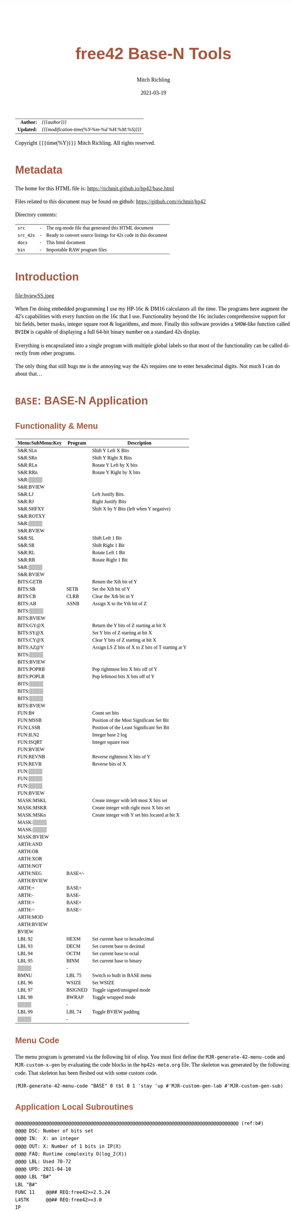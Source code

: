 # -*- Mode:Org; Coding:utf-8; fill-column:158 -*-
#+TITLE:       free42 Base-N Tools
#+AUTHOR:      Mitch Richling
#+EMAIL:       http://www.mitchr.me/
#+DATE:        2021-03-19
#+DESCRIPTION: Description of some free42/hp-42s/DM42 programs for base-n computations
#+LANGUAGE:    en
#+OPTIONS:     num:t toc:nil \n:nil @:t ::t |:t ^:nil -:t f:t *:t <:t skip:nil d:nil todo:t pri:nil H:5 p:t author:t html-scripts:nil
#+HTML_HEAD: <style>body { width: 95%; margin: 2% auto; font-size: 18px; line-height: 1.4em; font-family: Georgia, serif; color: black; background-color: white; }</style>
#+HTML_HEAD: <style>body { min-width: 500px; max-width: 1024px; }</style>
#+HTML_HEAD: <style>h1,h2,h3,h4,h5,h6 { color: #A5573E; line-height: 1em; font-family: Helvetica, sans-serif; }</style>
#+HTML_HEAD: <style>h1,h2,h3 { line-height: 1.4em; }</style>
#+HTML_HEAD: <style>h1.title { font-size: 3em; }</style>
#+HTML_HEAD: <style>h4,h5,h6 { font-size: 1em; }</style>
#+HTML_HEAD: <style>.org-src-container { border: 1px solid #ccc; box-shadow: 3px 3px 3px #eee; font-family: Lucida Console, monospace; font-size: 80%; margin: 0px; padding: 0px 0px; position: relative; }</style>
#+HTML_HEAD: <style>.org-src-container>pre { line-height: 1.2em; padding-top: 1.5em; margin: 0.5em; background-color: #404040; color: white; overflow: auto; }</style>
#+HTML_HEAD: <style>.org-src-container>pre:before { display: block; position: absolute; background-color: #b3b3b3; top: 0; right: 0; padding: 0 0.2em 0 0.4em; border-bottom-left-radius: 8px; border: 0; color: white; font-size: 100%; font-family: Helvetica, sans-serif;}</style>
#+HTML_HEAD: <style>pre.example { white-space: pre-wrap; white-space: -moz-pre-wrap; white-space: -o-pre-wrap; font-family: Lucida Console, monospace; font-size: 80%; background: #404040; color: white; display: block; padding: 0em; border: 2px solid black; }</style>
#+HTML_LINK_HOME: https://www.mitchr.me/
#+HTML_LINK_UP: https://richmit.github.io/hp42/
#+EXPORT_FILE_NAME: ../docs/base

#+ATTR_HTML: :border 2 solid #ccc :frame hsides :align center
|        <r> | <l>                                          |
|  *Author:* | /{{{author}}}/                               |
| *Updated:* | /{{{modification-time(%Y-%m-%d %H:%M:%S)}}}/ |
#+ATTR_HTML: :align center
Copyright {{{time(%Y)}}} Mitch Richling. All rights reserved.

#+TOC: headlines 5

#        #         #         #         #         #         #         #         #         #         #         #         #         #         #         #         #         #
#   00   #    10   #    20   #    30   #    40   #    50   #    60   #    70   #    80   #    90   #   100   #   110   #   120   #   130   #   140   #   150   #   160   #
# 234567890123456789012345678901234567890123456789012345678901234567890123456789012345678901234567890123456789012345678901234567890123456789012345678901234567890123456789
#        #         #         #         #         #         #         #         #         #         #         #         #         #         #         #         #         #
#        #         #         #         #         #         #         #         #         #         #         #         #         #         #         #         #         #

* Metadata

The home for this HTML file is: https://richmit.github.io/hp42/base.html

Files related to this document may be found on github: https://github.com/richmit/hp42

Directory contents:
#+ATTR_HTML: :border 0 :frame none :rules none :align center
   | =src=     | - | The org-mode file that generated this HTML document            |
   | =src_42s= | - | Ready to convert source listings for 42s code in this document |
   | =docs=    | - | This html document                                             |
   | =bin=     | - | Importable RAW program files                                   |

* Introduction
:PROPERTIES:
:CUSTOM_ID: introduction
:END:

#+ATTR_HTML: :align center
file:bviewSS.jpeg

When I'm doing embedded programming I use my HP-16c & DM16 calculators all the time.  The programs here augment the 42's capabilities with every function on
the 16c that I use.  Functionality beyond the 16c includes comprehensive support for bit fields, better masks, integer square root & logarithms, and more.
Finally this software provides a =SHOW=-like function called =BVIEW= is capable of displaying a full 64-bit binary number on a standard 42s display.

Everything is encapsulated into a single program with multiple global labels so that most of the functionality can be called directly from other programs.

The only thing that still bugs me is the annoying way the 42s requires one to enter hexadecimal digits.  Not much I can do about that...

* =BASE=: BASE-N Application
** Functionality & Menu
:PROPERTIES:
:CUSTOM_ID: menu
:END:

#+ATTR_HTML: :align center
#+NAME: basem
| Menu:SubMenu:Key | Program | Description                                        |
|------------------+---------+----------------------------------------------------|
| S&R:SLn          |         | Shift Y Left X Bits                                |
| S&R:SRn          |         | Shift Y Right X Bits                               |
| S&R:RLn          |         | Rotate Y Left by X bits                            |
| S&R:RRn          |         | Rotate Y Right by X bits                           |
| S&R:▒▒▒▒         |         |                                                    |
| S&R:BVIEW        |         |                                                    |
|------------------+---------+----------------------------------------------------|
| S&R:LJ           |         | Left Justify Bits.                                 |
| S&R:RJ           |         | Right Justify Bits                                 |
| S&R:SHFXY        |         | Shift X by Y Bits (left when Y negative)           |
| S&R:ROTXY        |         |                                                    |
| S&R:▒▒▒▒         |         |                                                    |
| S&R:BVIEW        |         |                                                    |
|------------------+---------+----------------------------------------------------|
| S&R:SL           |         | Shift Left 1 Bit                                   |
| S&R:SR           |         | Shift Right 1 Bit                                  |
| S&R:RL           |         | Rotate Left 1 Bit                                  |
| S&R:RR           |         | Rotate Right 1 Bit                                 |
| S&R:▒▒▒▒         |         |                                                    |
| S&R:BVIEW        |         |                                                    |
|------------------+---------+----------------------------------------------------|
| BITS:GETB        |         | Return the Xth bit of Y                            |
| BITS:SB          | SETB    | Set the Xth bit of Y                               |
| BITS:CB          | CLRB    | Clear the Xth bit in Y                             |
| BITS:AB          | ASNB    | Assign X to the Yth bit of Z                       |
| BITS:▒▒▒▒        |         |                                                    |
| BITS:BVIEW       |         |                                                    |
|------------------+---------+----------------------------------------------------|
| BITS:GY@X        |         | Return the Y bits of Z starting at bit X           |
| BITS:SY@X        |         | Set Y bits of Z starting at bit X                  |
| BITS:CY@X        |         | Clear Y bits of Z starting at bit X                |
| BITS:AZ@Y        |         | Assign LS Z bits of X to Z bits of T starting at Y |
| BITS:▒▒▒▒        |         |                                                    |
| BITS:BVIEW       |         |                                                    |
|------------------+---------+----------------------------------------------------|
| BITS:POPRB       |         | Pop rightmost bits X bits off of Y                 |
| BITS:POPLB       |         | Pop leftmost bits X bits off of Y                  |
| BITS:▒▒▒▒        |         |                                                    |
| BITS:▒▒▒▒        |         |                                                    |
| BITS:▒▒▒▒        |         |                                                    |
| BITS:BVIEW       |         |                                                    |
|------------------+---------+----------------------------------------------------|
| FUN:B#           |         | Count set bits                                     |
| FUN:MSSB         |         | Position of the Most Significant Set Bit           |
| FUN:LSSB         |         | Position of the Least Significant Set Bit          |
| FUN:ILN2         |         | Integer base 2 log                                 |
| FUN:ISQRT        |         | Integer square root                                |
| FUN:BVIEW        |         |                                                    |
|------------------+---------+----------------------------------------------------|
| FUN:REVNB        |         | Reverse rightmost X bits of Y                      |
| FUN:REVB         |         | Reverse bits of X                                  |
| FUN:▒▒▒▒         |         |                                                    |
| FUN:▒▒▒▒         |         |                                                    |
| FUN:▒▒▒▒         |         |                                                    |
| FUN:BVIEW        |         |                                                    |
|------------------+---------+----------------------------------------------------|
| MASK:MSKL        |         | Create integer with left most X bits set           |
| MASK:MSKR        |         | Create integer with right most X bits set          |
| MASK:MSKn        |         | Create integer with Y set bits located at bit X    |
| MASK:▒▒▒▒        |         |                                                    |
| MASK:▒▒▒▒        |         |                                                    |
| MASK:BVIEW       |         |                                                    |
|------------------+---------+----------------------------------------------------|
| ARTH:AND         |         |                                                    |
| ARTH:OR          |         |                                                    |
| ARTH:XOR         |         |                                                    |
| ARTH:NOT         |         |                                                    |
| ARTH:NEG         | BASE+/- |                                                    |
| ARTH:BVIEW       |         |                                                    |
|------------------+---------+----------------------------------------------------|
| ARTH:+           | BASE+   |                                                    |
| ARTH:-           | BASE-   |                                                    |
| ARTH:×           | BASE×   |                                                    |
| ARTH:÷           | BASE÷   |                                                    |
| ARTH:MOD         |         |                                                    |
| ARTH:BVIEW       |         |                                                    |
|------------------+---------+----------------------------------------------------|
| BVIEW            |         |                                                    |
|------------------+---------+----------------------------------------------------|
| LBL 92           | HEXM    | Set current base to hexadecimal                    |
| LBL 93           | DECM    | Set current base to decimal                        |
| LBL 94           | OCTM    | Set current base to octal                          |
| LBL 95           | BINM    | Set current base to binary                         |
| ▒▒▒▒             | -       |                                                    |
| BMNU             | LBL 75  | Switch to built in BASE menu                       |
|------------------+---------+----------------------------------------------------|
| LBL 96           | WSIZE   | Set WSIZE                                          |
| LBL 97           | BSIGNED | Toggle signed/unsigned mode                        |
| LBL 98           | BWRAP   | Toggle wrapped mode                                |
| ▒▒▒▒             | -       |                                                    |
| LBL 99           | LBL 74  | Toggle BVIEW padding                               |
| ▒▒▒▒             | -       |                                                    |

** Menu Code

The menu program is generated via the following bit of elisp.  You must first define the =MJR-generate-42-menu-code= and =MJR-custom-x-gen= by evaluating the code blocks in the =hp42s-meta.org= file.
The skeleton was generated by the following code.  That skeleton has been fleshed out with some custom code.

#+BEGIN_SRC elisp :var tbl=basem :colnames y :results output verbatum :wrap "src hp42s :tangle ../src_42s/base/base.hp42s"
(MJR-generate-42-menu-code "BASE" 0 tbl 0 1 'stay 'up #'MJR-custom-gen-lab #'MJR-custom-gen-sub)
#+END_SRC

#+RESULTS:
#+begin_src hp42s :tangle ../src_42s/base/base.hp42s
@@@@@@@@@@@@@@@@@@@@@@@@@@@@@@@@@@@@@@@@@@@@@@@@@@@@@@@@@@@@@@@@@@@@@@@@@@@@@@@@ (ref:BASE)
@@@@ DSC: Auto-generated menu program
LBL "BASE"
LBL 01            @@@@ Page 1 of menu BASE
CLMENU
"S&R"
KEY 1 GTO 04
"BITS"
KEY 2 GTO 05
"FUN"
KEY 3 GTO 06
"MASK"
KEY 4 GTO 07
"ARTH"
KEY 5 GTO 08
"BVIEW"
KEY 6 XEQ "BVIEW"
KEY 7 GTO 03
KEY 8 GTO 02
KEY 9 GTO 00
MENU
STOP
GTO 01
LBL 02            @@@@ Page 2 of menu BASE
CLMENU
XEQ 92
KEY 1 XEQ 09
XEQ 93
KEY 2 XEQ 10
XEQ 94
KEY 3 XEQ 11
XEQ 95
KEY 4 XEQ 12
"BMNU"
KEY 6 XEQ 75
KEY 7 GTO 01
KEY 8 GTO 03
KEY 9 GTO 00
MENU
STOP
GTO 02
LBL 03            @@@@ Page 3 of menu BASE
CLMENU
XEQ 96
KEY 1 XEQ 13
XEQ 97
KEY 2 XEQ 14
XEQ 98
KEY 3 XEQ 15
XEQ 99
KEY 5 XEQ 74
KEY 7 GTO 02
KEY 8 GTO 01
KEY 9 GTO 00
MENU
STOP
GTO 03
LBL 04            @@@@ Page 1 of menu S&R
CLMENU
"SLn"
KEY 1 XEQ "SLn"
"SRn"
KEY 2 XEQ "SRn"
"RLn"
KEY 3 XEQ "RLn"
"RRn"
KEY 4 XEQ "RRn"
"BVIEW"
KEY 6 XEQ "BVIEW"
KEY 7 GTO 17
KEY 8 GTO 16
KEY 9 GTO 01
MENU
STOP
GTO 04
LBL 16            @@@@ Page 2 of menu S&R
CLMENU
"LJ"
KEY 1 XEQ "LJ"
"RJ"
KEY 2 XEQ "RJ"
"SHFXY"
KEY 3 XEQ "SHFXY"
"ROTXY"
KEY 4 XEQ 18
"BVIEW"
KEY 6 XEQ "BVIEW"
KEY 7 GTO 04
KEY 8 GTO 17
KEY 9 GTO 01
MENU
STOP
GTO 16
LBL 17            @@@@ Page 3 of menu S&R
CLMENU
"SL"
KEY 1 XEQ "SL"
"SR"
KEY 2 XEQ "SR"
"RL"
KEY 3 XEQ "RL"
"RR"
KEY 4 XEQ "RR"
"BVIEW"
KEY 6 XEQ "BVIEW"
KEY 7 GTO 16
KEY 8 GTO 04
KEY 9 GTO 01
MENU
STOP
GTO 17
LBL 05            @@@@ Page 1 of menu BITS
CLMENU
"GETB"
KEY 1 XEQ "GETB"
"SB"
KEY 2 XEQ "SETB"
"CB"
KEY 3 XEQ "CLRB"
"AB"
KEY 4 XEQ "ASNB"
"BVIEW"
KEY 6 XEQ "BVIEW"
KEY 7 GTO 20
KEY 8 GTO 19
KEY 9 GTO 01
MENU
STOP
GTO 05
LBL 19            @@@@ Page 2 of menu BITS
CLMENU
"GY@X"
KEY 1 XEQ "GY@X"
"SY@X"
KEY 2 XEQ "SY@X"
"CY@X"
KEY 3 XEQ "CY@X"
"AZ@Y"
KEY 4 XEQ "AZ@Y"
"BVIEW"
KEY 6 XEQ "BVIEW"
KEY 7 GTO 05
KEY 8 GTO 20
KEY 9 GTO 01
MENU
STOP
GTO 19
LBL 20            @@@@ Page 3 of menu BITS
CLMENU
"POPRB"
KEY 1 XEQ "POPRB"
"POPLB"
KEY 2 XEQ "POPLB"
"BVIEW"
KEY 6 XEQ "BVIEW"
KEY 7 GTO 19
KEY 8 GTO 05
KEY 9 GTO 01
MENU
STOP
GTO 20
LBL 06            @@@@ Page 1 of menu FUN
CLMENU
"B#"
KEY 1 XEQ "B#"
"MSSB"
KEY 2 XEQ "MSSB"
"LSSB"
KEY 3 XEQ "LSSB"
"ILN2"
KEY 4 XEQ "ILN2"
"ISQRT"
KEY 5 XEQ "ISQRT"
"BVIEW"
KEY 6 XEQ "BVIEW"
KEY 7 GTO 21
KEY 8 GTO 21
KEY 9 GTO 01
MENU
STOP
GTO 06
LBL 21            @@@@ Page 2 of menu FUN
CLMENU
"REVNB"
KEY 1 XEQ "REVNB"
"REVB"
KEY 2 XEQ "REVB"
"BVIEW"
KEY 6 XEQ "BVIEW"
KEY 7 GTO 06
KEY 8 GTO 06
KEY 9 GTO 01
MENU
STOP
GTO 21
LBL 07            @@@@ Page 1 of menu MASK
CLMENU
"MSKL"
KEY 1 XEQ "MSKL"
"MSKR"
KEY 2 XEQ "MSKR"
"MSKn"
KEY 3 XEQ "MSKn"
"BVIEW"
KEY 6 XEQ "BVIEW"
KEY 9 GTO 01
MENU
STOP
GTO 07
LBL 08            @@@@ Page 1 of menu ARTH
CLMENU
"AND"
KEY 1 XEQ 23
"OR"
KEY 2 XEQ 24
"XOR"
KEY 3 XEQ 25
"NOT"
KEY 4 XEQ 26
"NEG"
KEY 5 XEQ 27
"BVIEW"
KEY 6 XEQ "BVIEW"
KEY 7 GTO 22
KEY 8 GTO 22
KEY 9 GTO 01
MENU
STOP
GTO 08
LBL 22            @@@@ Page 2 of menu ARTH
CLMENU
"+"
KEY 1 XEQ 28
"-"
KEY 2 XEQ 29
"×"
KEY 3 XEQ 30
"÷"
KEY 4 XEQ 31
"MOD"
KEY 5 XEQ 32
"BVIEW"
KEY 6 XEQ "BVIEW"
KEY 7 GTO 08
KEY 8 GTO 08
KEY 9 GTO 01
MENU
STOP
GTO 22
LBL 00 @@@@ Application Exit
EXITALL
RTN
LBL 09    @@@@ Action for menu key LBL 92
HEXM
RTN
LBL 10    @@@@ Action for menu key LBL 93
DECM
RTN
LBL 11    @@@@ Action for menu key LBL 94
OCTM
RTN
LBL 12    @@@@ Action for menu key LBL 95
BINM
RTN
LBL 13    @@@@ Action for menu key LBL 96
WSIZE
RTN
LBL 14    @@@@ Action for menu key LBL 97
BSIGNED
RTN
LBL 15    @@@@ Action for menu key LBL 98
BWRAP
RTN
LBL 18    @@@@ Action for menu key ROTXY
ROTXY
RTN
LBL 23    @@@@ Action for menu key AND
AND
RTN
LBL 24    @@@@ Action for menu key OR
OR
RTN
LBL 25    @@@@ Action for menu key XOR
XOR
RTN
LBL 26    @@@@ Action for menu key NOT
NOT
RTN
LBL 27    @@@@ Action for menu key NEG
BASE+/-
RTN
LBL 28    @@@@ Action for menu key +
BASE+
RTN
LBL 29    @@@@ Action for menu key -
BASE-
RTN
LBL 30    @@@@ Action for menu key ×
BASE×
RTN
LBL 31    @@@@ Action for menu key ÷
BASE÷
RTN
LBL 32    @@@@ Action for menu key MOD
MOD
RTN
@@@@ Free labels start at: 33
#+end_src

** Application Local Subroutines

#+BEGIN_SRC hp42s :tangle ../src_42s/base/base.hp42s
@@@@@@@@@@@@@@@@@@@@@@@@@@@@@@@@@@@@@@@@@@@@@@@@@@@@@@@@@@@@@@@@@@@@@@@@@@@@@@@@ (ref:b#)
@@@@ DSC: Number of bits set
@@@@ IN:  X: an integer
@@@@ OUT: X: Number of 1 bits in IP(X)
@@@@ FAQ: Runtime complexity O(log_2(X))
@@@@ LBL: Used 70-72
@@@@ UPD: 2021-04-10
@@@@ LBL "B#"
LBL "B#"
FUNC 11    @@## REQ:free42>=2.5.24
L4STK      @@## REQ:free42>=3.0
IP
0
X<>Y       @@@@ NUM CNT
1
NOT
X<>Y       @@@@ NUM MASK CNT
LBL 70
RCL ST Y   @@@@ MASK NUM MASK CNT
X<>Y       @@@@ NUM MASK MASK CNT
AND        @@@@ NUM_N MASK CNT
LASTX      @@@@ NUM NUM_N MASK CNT
X=Y?
GTO 71
@@@@ Current bit was set: increment counter
R↓         @@@@ NUM_N MASK CNT
1 
STO+ ST T  @@@@ 1 NUM_N MASK CNT
LBL 71
@@@@ Current bit was clear
R↓         @@@@ NUM_N MASK CNT
X=0?
GTO 72  
@@@@ Still have bits to check
X<>Y       @@@@ MASK NUM_N CNT
-1
ROTXY
X<>Y       @@@@ NUM_N MASK CNT
GTO 70
LBL 72
@@@@ No bits left to check
R↓         @@@@ MASK CNT
R↓         @@@@ CNT
RTN

@@@@@@@@@@@@@@@@@@@@@@@@@@@@@@@@@@@@@@@@@@@@@@@@@@@@@@@@@@@@@@@@@@@@@@@@@@@@@@@@ (ref:MSKn)
@@@@ DSC: Create integer with Y set bits located at bit X
@@@@ IN:  Y: An integer
@@@@ IN:  X: An integer (LSB=0)
@@@@ OUT: X: Integer with IP(X) least significant bits set
@@@@ FAQ: Returns int with all 0 bits when X<=0
@@@@ FAQ: Returns int with all 1 bits when X>=WSIZE?
@@@@ UPD: 2021-03-20
LBL "MSKn"
FUNC 21                        @@## REQ:free42>=2.5.24
L4STK                          @@## REQ:free42>=3.0
X<>Y
XEQ "MSKR"
X<>Y
XEQ "SLn"
RTN

@@@@@@@@@@@@@@@@@@@@@@@@@@@@@@@@@@@@@@@@@@@@@@@@@@@@@@@@@@@@@@@@@@@@@@@@@@@@@@@@ (ref:MSKL)
@@@@ DSC: Create integer with left most X bits set
@@@@ IN:  X: An integer
@@@@ OUT: X: Integer with IP(X) most significant bits set
@@@@ FAQ: Returns int with all 0 bits when X<=0
@@@@ FAQ: Returns int with all 1 bits when X>=WSIZE?
@@@@ UPD: 2021-03-20
LBL "MSKL"
FUNC 11                        @@## REQ:free42>=2.5.24
L4STK                          @@## REQ:free42>=3.0
XEQ "MSKR"
XEQ "LJ"
R↓
RTN

@@@@@@@@@@@@@@@@@@@@@@@@@@@@@@@@@@@@@@@@@@@@@@@@@@@@@@@@@@@@@@@@@@@@@@@@@@@@@@@@ (ref:MSKR)
@@@@ DSC: Create integer with right most X bits set
@@@@ IN:  X: An integer
@@@@ OUT: X: Integer with IP(X) least significant bits set
@@@@ FAQ: Returns int with all 0 bits when X<=0
@@@@ FAQ: Returns int with all 1 bits when X>=WSIZE?
@@@@ UPD: 2021-03-20
LBL "MSKR"
FUNC 11                        @@## REQ:free42>=2.5.24
L4STK                          @@## REQ:free42>=3.0
IP
@@@@ All zeros case?
0
0≥? ST Y           @@## REQ:free42>=3.0.3 
XEQ 44 @@@ 0≥Y?    @@## REQ:free42<3.0.3   @@## TODO: Delete when DM42 >= free42 3.0.3
RTN
R↓
0
NOT
@@@@ All ones case?
XEQ 67 @@@@ Y≥WSIZE?
RTN
R↓
@@@@ Some ones case
2
X<>Y
Y↑X
1
-
RTN

@@@@@@@@@@@@@@@@@@@@@@@@@@@@@@@@@@@@@@@@@@@@@@@@@@@@@@@@@@@@@@@@@@@@@@@@@@@@@@@@ (ref:SETB)
@@@@ DSC: Set the Xth bit of Y
@@@@ IN:  Y: An integer
@@@@      X: An integer (0=LSB)
@@@@ OUT: X: Integer with IP(X)th bit of Y set
@@@@ FAQ: Y is returned unchanged  when X is out of range
@@@@ BUG: When X out of range, the type Y is not error checked
@@@@ UPD: 2021-03-20
LBL "SETB"
FUNC 21                       @@## REQ:free42>=2.5.24
L4STK                         @@## REQ:free42>=3.0
IP
X<>Y
@@@@ Do nothing if X was negative
0>? ST Y           @@## REQ:free42>=3.0.3 
XEQ 43 @@@ 0>Y?    @@## REQ:free42<3.0.3   @@## TODO: Delete when DM42 >= free42 3.0.3
RTN
@@@@ Do nothing if X was >= WSIZE
XEQ 67 @@@@ Y≥WSIZE?
RTN
@@@@ X must have been >= 0 & < WSIZE
X<>Y
1
X<>Y
+/-
ROTXY
OR
RTN

@@@@@@@@@@@@@@@@@@@@@@@@@@@@@@@@@@@@@@@@@@@@@@@@@@@@@@@@@@@@@@@@@@@@@@@@@@@@@@@@ (ref:CLRB)
@@@@ DSC: Clear the Xth bit in Y
@@@@ IN:  Y: An integer
@@@@      X: An integer (0=LSB)
@@@@ OUT: X: Integer with IP(X)th bit of Y set
@@@@ FAQ: Y is returned unchanged  when X is out of range
@@@@ BUG: When X out of range, the type Y is not error checked
@@@@ UPD: 2021-03-20
LBL "CLRB"
FUNC 21                       @@## REQ:free42>=2.5.24
L4STK                         @@## REQ:free42>=3.0
IP
X<>Y
IP
@@@@ Do nothing if X was negative
0>? ST Y           @@## REQ:free42>=3.0.3 
XEQ 43 @@@ 0>Y?    @@## REQ:free42<3.0.3   @@## TODO: Delete when DM42 >= free42 3.0.3
RTN
@@@@ Do nothing if X was >= WSIZE
XEQ 67 @@@@ Y≥WSIZE?
RTN
@@@@ X must have been >= 0 & < WSIZE
X<>Y
1
X<>Y
+/-
ROTXY
NOT
AND
RTN

@@@@@@@@@@@@@@@@@@@@@@@@@@@@@@@@@@@@@@@@@@@@@@@@@@@@@@@@@@@@@@@@@@@@@@@@@@@@@@@@ (ref:GETB)
@@@@ DSC: Return the Xth bit of Y
@@@@ IN:  Y: An integer
@@@@      X: An integer (0=LSB)
@@@@ OUT: The IP(X)th bit of Y
@@@@ FAQ: Returns 0 when X is out of range
@@@@ BUG: When X out of range, type Y is not error checked
@@@@ LBL: Used 69
@@@@ UPD: 2021-03-20
LBL "GETB"
FUNC 21                       @@## REQ:free42>=2.5.24
L4STK                         @@## REQ:free42>=3.0
0
@@@@ Return 0 if X was negative
0>? ST Y           @@## REQ:free42>=3.0.3 
XEQ 43 @@@ 0>Y?    @@## REQ:free42<3.0.3   @@## TODO: Delete when DM42 >= free42 3.0.3
RTN
@@@@ Return 0  if X was >= WSIZE
XEQ 67 @@@@ Y≥WSIZE?
RTN
@@@@ X must have been >= 0 & < WSIZE
R↓
BIT?
GTO 69
0
RTN
LBL 69
1
RTN

@@@@@@@@@@@@@@@@@@@@@@@@@@@@@@@@@@@@@@@@@@@@@@@@@@@@@@@@@@@@@@@@@@@@@@@@@@@@@@@@ (ref:ASNB)
@@@@ DSC: Set the Yth bit of Z to X
@@@@ IN:  Z: An integer
@@@@ IN:  Y: An integer (0=LSB)
@@@@      X: An integer
@@@@ OUT: Set the IP(Y)th bit of IP(Z) to IP(X)
@@@@ UPD: 2021-03-20
LBL "ASNB"
FUNC 31                       @@## REQ:free42>=2.5.24
L4STK                         @@## REQ:free42>=3.0
X=0?
GTO 54
R↓
XEQ "SETB"
RTN
LBL 54
R↓
XEQ "CLRB"
RTN

@@@@@@@@@@@@@@@@@@@@@@@@@@@@@@@@@@@@@@@@@@@@@@@@@@@@@@@@@@@@@@@@@@@@@@@@@@@@@@@@ (ref:GYaX)
@@@@ DSC: Return the Y bits of Z starting at bit X
@@@@ EX:  Z: 111000 Y: 3 X: 2 -> X: 110
@@@@ IN:  Z: An integer
@@@@      Y: An integer
@@@@      X: An integer (0=LSB)
@@@@ OUT: IP(Y) bits of IP(Z) starting at bit IP(X)
@@@@ UPD: 2021-04-21
LBL "GY@X"
FUNC 31                       @@## REQ:free42>=2.5.24
L4STK                         @@## REQ:free42>=3.0
RCL ST Z   @@@@ Z     X     Y     Z
X<>Y       @@@@ X     Z     Y     Z
XEQ "SRn"  @@@@ SHF_Z Y     Z     Z
X<>Y       @@@@ Y     SHF_Z Z     Z
XEQ "MSKR" @@@@ MASK  SHF_Z Z     Z
AND        @@@@ BITS  Z     Z     Z
RTN

@@@@@@@@@@@@@@@@@@@@@@@@@@@@@@@@@@@@@@@@@@@@@@@@@@@@@@@@@@@@@@@@@@@@@@@@@@@@@@@@ (ref:CYaX)
@@@@ DSC: Clear Y bits of Z starting at bit X
@@@@ EX:  Z: 111000 Y: 3 X: 2 -> X: 100000
@@@@ IN:  Z: An integer
@@@@      Y: An integer
@@@@      X: An integer (0=LSB)
@@@@ OUT: IP(Z) with IP(Y) bits starting at bit IP(X) cleared
@@@@ UPD: 2021-04-21
LBL "CY@X"
FUNC 31                       @@## REQ:free42>=2.5.24
L4STK                         @@## REQ:free42>=3.0
XEQ "MSKn"
NOT
AND
RTN

@@@@@@@@@@@@@@@@@@@@@@@@@@@@@@@@@@@@@@@@@@@@@@@@@@@@@@@@@@@@@@@@@@@@@@@@@@@@@@@@ (ref:SYaX)
@@@@ DSC: Set Y bits of Z starting at bit X
@@@@ EX:  Z: 111000 Y: 3 X: 2 -> X: 111100
@@@@ IN:  Z: An integer
@@@@      Y: An integer
@@@@      X: An integer (0=LSB)
@@@@ OUT: IP(Z) with IP(Y) bits starting at bit IP(X) set
@@@@ UPD: 2021-04-21
LBL "SY@X"
FUNC 31                       @@## REQ:free42>=2.5.24
L4STK                         @@## REQ:free42>=3.0
XEQ "MSKn"
OR
RTN

@@@@@@@@@@@@@@@@@@@@@@@@@@@@@@@@@@@@@@@@@@@@@@@@@@@@@@@@@@@@@@@@@@@@@@@@@@@@@@@@ (ref:AZaY)
@@@@ DSC: Place Z bits of X into T starting at bit Y
@@@@ EX:  T: 111000 Z: 3 Y: 2 X: 011 -> X: 101100
@@@@ IN:  T: An integer
@@@@ IN:  Z: An integer
@@@@      Y: An integer
@@@@      X: An integer (0=LSB)
@@@@ OUT: IP(Z) bits of IP(T) are set to IP(Z) bits of IP(X) starting at IP(Y)
@@@@ UPD: 2021-04-21
LBL "AZ@Y"
FUNC 41                       @@## REQ:free42>=2.5.24
L4STK                         @@## REQ:free42>=3.0
LSTO "_X"
R↓              @@@@  Y Z T T
LSTO "_Y"
R↓              @@@@  Z T T T
LSTO "_Z"     @@@@  Z T T T
RCL "_Y"      @@@@  Y Z T T
XEQ "MSKn"
NOT
AND             @@@@ TM T T T
RCL "_X"
RCL "_Z"
XEQ "MSKR"
AND
RCL "_Y"
XEQ "SLn" 
OR              @@@@
RTN

@@@@@@@@@@@@@@@@@@@@@@@@@@@@@@@@@@@@@@@@@@@@@@@@@@@@@@@@@@@@@@@@@@@@@@@@@@@@@@@@ (ref:SL)
@@@@ DSC: Shift Left 1 Bit
@@@@ IN:  X: An integer
@@@@ OUT: X: Integer shifted left 1 bit
@@@@ UPD: 2021-03-20
LBL "SL"
FUNC 11                       @@## REQ:free42>=2.5.24
L4STK                         @@## REQ:free42>=3.0
-1
ROTXY
1 
NOT
AND
RTN

@@@@@@@@@@@@@@@@@@@@@@@@@@@@@@@@@@@@@@@@@@@@@@@@@@@@@@@@@@@@@@@@@@@@@@@@@@@@@@@@ (ref:SR)
@@@@ DSC: Shift Right 1 Bit
@@@@ IN:  X: An integer
@@@@ OUT: X: Integer shifted right 1 bit
@@@@ UPD: 2021-03-20
LBL "SR"
FUNC 11                       @@## REQ:free42>=2.5.24
L4STK                         @@## REQ:free42>=3.0
1
NOT
AND
1
ROTXY
RTN

@@@@@@@@@@@@@@@@@@@@@@@@@@@@@@@@@@@@@@@@@@@@@@@@@@@@@@@@@@@@@@@@@@@@@@@@@@@@@@@@ (ref:RL)
@@@@ DSC: Rotate Left 1 Bit
@@@@ IN:  X: An integer
@@@@ OUT: X: Integer rotated left 1 bit
LBL "RL"
FUNC 11                       @@## REQ:free42>=2.5.24
L4STK                         @@## REQ:free42>=3.0
-1
ROTXY
RTN

@@@@@@@@@@@@@@@@@@@@@@@@@@@@@@@@@@@@@@@@@@@@@@@@@@@@@@@@@@@@@@@@@@@@@@@@@@@@@@@@ (ref:RR)
@@@@ DSC: Rotate Right 1 Bit
@@@@ IN:  X: An integer
@@@@ OUT: X: Integer rotated right 1 bit
LBL "RR"
FUNC 11                       @@## REQ:free42>=2.5.24
L4STK                         @@## REQ:free42>=3.0
1
ROTXY
RTN

@@@@@@@@@@@@@@@@@@@@@@@@@@@@@@@@@@@@@@@@@@@@@@@@@@@@@@@@@@@@@@@@@@@@@@@@@@@@@@@@ (ref:SLn)
@@@@ DSC: Shift Y Left X Bits
@@@@ IN:  Y: An integer
@@@@ IN:  X: An integer
@@@@ OUT: X: IP(Y) shifted left IP(Y) bit(s)
@@@@ FAQ: IP(Y) is returned unchanged when IP(X) is zero or negative
@@@@ FAQ: 0 is returned when IP(X)>=WSIZE
@@@@ UPD: 2021-03-20
LBL "SLn"
FUNC 21                       @@## REQ:free42>=2.5.24
L4STK                         @@## REQ:free42>=3.0
IP
X<>Y
IP
@@@@ Return Y if X was negative
0≥? ST Y           @@## REQ:free42>=3.0.3 
XEQ 44 @@@ 0≥Y?    @@## REQ:free42<3.0.3   @@## TODO: Delete when DM42 >= free42 3.0.3
RTN
X<>Y
0
@@@@ Return 0 if X was >= WSIZE
XEQ 67 @@@@ Y≥WSIZE?
RTN
@@@@ X must have been > 0 & < WSIZE
R↓
X<>Y
RCL ST Y  
@@@@ Rotate left X bits
+/-
ROTXY
@@@@ Zap the right most X bits
2
RCL ST Z
Y↑X
1
-
NOT
AND
RTN

@@@@@@@@@@@@@@@@@@@@@@@@@@@@@@@@@@@@@@@@@@@@@@@@@@@@@@@@@@@@@@@@@@@@@@@@@@@@@@@@ (ref:SRn)
@@@@ DSC: Shift Y Right X Bits
@@@@ IN:  Y: An integer
@@@@ IN:  X: An integer
@@@@ OUT: X: IP(Y) shifted right IP(X) bit(s)
@@@@ FAQ: IP(Y) is returned unchanged when IP(X) is zero or negative
@@@@ FAQ: 0 is returned when IP(X)>=WSIZE
@@@@ UPD: 2021-03-20
LBL "SRn"
FUNC 21                       @@## REQ:free42>=2.5.24
L4STK                         @@## REQ:free42>=3.0
IP
X<>Y
IP
@@@@ Return Y if X was negative
0≥? ST Y           @@## REQ:free42>=3.0.3 
XEQ 44 @@@ 0≥Y?    @@## REQ:free42<3.0.3   @@## TODO: Delete when DM42 >= free42 3.0.3
RTN
X<>Y
0
@@@@ Return 0 if X was >= WSIZE
XEQ 67 @@@@ Y≥WSIZE?
RTN
@@@@ X must have been > 0 & < WSIZE
R↓
@@@@ Zap the right most X bits
X<>Y
RCL ST Y
2
X<>Y
Y↑X
1
-
NOT
AND
@@@@ Rotate right X bits
X<>Y
ROTXY
RTN

@@@@@@@@@@@@@@@@@@@@@@@@@@@@@@@@@@@@@@@@@@@@@@@@@@@@@@@@@@@@@@@@@@@@@@@@@@@@@@@@ (ref:RLn)
@@@@ DSC: Rotate Y Left by X bits
@@@@ IN:  Y: An integer
@@@@ IN:  X: An integer
@@@@ OUT: X: X rotated left IP(Y) bit(s)
@@@@ FAQ: Y is returned unchanged when X is zero or negative
@@@@ UPD: 2021-03-20
LBL "RLn"
FUNC 21                       @@## REQ:free42>=2.5.24
L4STK                         @@## REQ:free42>=3.0
IP
X<>Y
@@@@ Return Y if X was negative
0≥? ST Y           @@## REQ:free42>=3.0.3 
XEQ 44 @@@ 0≥Y?    @@## REQ:free42<3.0.3   @@## TODO: Delete when DM42 >= free42 3.0.3
RTN
X<>Y
@@@@ X was positive
+/-
ROTXY
RTN

@@@@@@@@@@@@@@@@@@@@@@@@@@@@@@@@@@@@@@@@@@@@@@@@@@@@@@@@@@@@@@@@@@@@@@@@@@@@@@@@ (ref:RRn)
@@@@ DSC: Rotate Y Right by X bits
@@@@ IN:  Y: An integer
@@@@ IN:  X: An integer
@@@@ OUT: X: X rotated right ABS(IP(Y)) bit(s)
@@@@ FAQ: Y is returned unchanged when X is zero or negative
@@@@ UPD: 2021-03-20
LBL "RRn"
FUNC 21                       @@## REQ:free42>=2.5.24
L4STK                         @@## REQ:free42>=3.0
IP
X<>Y
@@@@ Return Y if X was negative
0≥? ST Y           @@## REQ:free42>=3.0.3 
XEQ 44 @@@ 0≥Y?    @@## REQ:free42<3.0.3   @@## TODO: Delete when DM42 >= free42 3.0.3
RTN
X<>Y
@@@@ X was positive
ROTXY
RTN

@@@@@@@@@@@@@@@@@@@@@@@@@@@@@@@@@@@@@@@@@@@@@@@@@@@@@@@@@@@@@@@@@@@@@@@@@@@@@@@@ (ref:SHFXY)
@@@@ DSC: Shift X by Y Bits (left when Y negative)
@@@@ IN:  Y: An integer
@@@@ IN:  X: An integer
@@@@ OUT: X: Integer shifted by IP(Y) bit(s)
@@@@ FAQ: Uses SLn & SLr.
@@@@ LBL: Used 59
@@@@ UPD: 2021-03-20
LBL "SHFXY"
FUNC 21                       @@## REQ:free42>=2.5.24
L4STK                         @@## REQ:free42>=3.0
IP
X<0?
GTO 59
@@@@ X is non-negative -- shift right
XEQ "SRn"
RTN
LBL 59 
@@@@ X negative -- shift left
+/-
XEQ "SLn"
RTN

@@@@@@@@@@@@@@@@@@@@@@@@@@@@@@@@@@@@@@@@@@@@@@@@@@@@@@@@@@@@@@@@@@@@@@@@@@@@@@@@ (ref:RJ)
@@@@ DSC: Right Justify Bits
@@@@ IN:  X: an integer
@@@@ OUT: Y: Number of shifts required to justify
@@@@ OUT: X: Justified number
@@@@ FAQ: Like the HP-16c's LJ funciton, but justifies in the other direction
@@@@ LBL: Used 56-58
@@@@ UPD: 2021-03-20
LBL "RJ"
FUNC 12                        @@## REQ:free42>=2.5.24
L4STK                          @@## REQ:free42>=3.0
IP
0
X<>Y
LBL 57
0
BIT?
GTO 56
GTO 58
LBL 56   @@@@ LSB is one -- DONE!
R↓
X<>Y
RTN
LBL 58   @@@@ LSB is zero
R↓
1
STO+ ST Z
ROTXY
GTO 57

@@@@@@@@@@@@@@@@@@@@@@@@@@@@@@@@@@@@@@@@@@@@@@@@@@@@@@@@@@@@@@@@@@@@@@@@@@@@@@@@ (ref:LJ)
@@@@ DSC: Left Justify Bits
@@@@ IN:  X: an integer
@@@@ OUT: Y: Number of shifts required to justify
@@@@ OUT: X: Justified number
@@@@ FAQ: Just like the HP-16c's LJ funciton
@@@@ LBL: Used 64-66
@@@@ UPD: 2021-03-20
LBL "LJ"
FUNC 12                        @@## REQ:free42>=2.5.24
L4STK                          @@## REQ:free42>=3.0
IP
0
X<>Y
LBL 64
WSIZE?
1
-
BIT?
GTO 65
GTO 66
LBL 65   @@@@ MSB is one -- DONE!
R↓
X<>Y
RTN
LBL 66   @@@@ MSB is zero
R↓
1
STO+ ST Z
+/-
ROTXY
GTO 64

@@@@@@@@@@@@@@@@@@@@@@@@@@@@@@@@@@@@@@@@@@@@@@@@@@@@@@@@@@@@@@@@@@@@@@@@@@@@@@@@ (ref:ISQRT)
@@@@ DSC: Integer square root
@@@@ IN:  X: a non-negative real number
@@@@ OUT: X: IP(SQRT(ABS(X)))
@@@@ UPD: 2021-03-16
LBL "ISQRT"
FUNC 11                       @@## REQ:free42>=2.5.24
L4STK                         @@## REQ:free42>=3.0
ABS
SQRT
IP
RTN

@@@@@@@@@@@@@@@@@@@@@@@@@@@@@@@@@@@@@@@@@@@@@@@@@@@@@@@@@@@@@@@@@@@@@@@@@@@@@@@@ (ref:ILN2)
@@@@ DSC: Integer base 2 log
@@@@ IN:  X: a positive real number
@@@@ OUT: X: IP(log_2(ABS(X)))
@@@@ UPD: 2021-03-16
LBL "ILN2"
FUNC 11                       @@## REQ:free42>=2.5.24
L4STK                         @@## REQ:free42>=3.0
ABS
LN
2
LN
÷
IP
RTN

@@@@@@@@@@@@@@@@@@@@@@@@@@@@@@@@@@@@@@@@@@@@@@@@@@@@@@@@@@@@@@@@@@@@@@@@@@@@@@@@ (ref:MSSB)
@@@@ DSC: Position of the Most Significant Set Bit
@@@@ IN:  X: An integer
@@@@ OUT: X: Position of MSSB in IP(X) or -1 if IP(X) was 0
@@@@ USE: LJ
@@@@ UPD: 2021-03-16
@@@@ FAQ: Runtime Complexity O(WSIZE-log_2(X))
@@@@ FAQ: Closely related to LJ program
LBL "MSSB"
FUNC 11                       @@## REQ:free42>=2.5.24
L4STK                         @@## REQ:free42>=3.0
IP
-1
0=? ST Y          @@## REQ:free42>=3.0.3 
XEQ  42 @@@ 0=Y?  @@## REQ:free42<3.0.3   @@## TODO: Delete when DM42 >= free42 3.0.3
RTN
R↓
XEQ "LJ"
1
+
WSIZE?
X<>Y
-
RTN

@@@@@@@@@@@@@@@@@@@@@@@@@@@@@@@@@@@@@@@@@@@@@@@@@@@@@@@@@@@@@@@@@@@@@@@@@@@@@@@@ (ref:LSSB)
@@@@ DSC: Position of the Least Significant Set Bit
@@@@ IN:  X: An integer
@@@@ OUT: X: Position of LSSB in IP(X) or -1 if IP(X) was 0
@@@@ UPD: 2021-03-16
@@@@ FAQ: Runtime Complexity O(LSSB(X)) & LSSB<WSIZE
@@@@ FAQ: Closely related to RJ program
LBL "LSSB"
FUNC 11                       @@## REQ:free42>=2.5.24
L4STK                         @@## REQ:free42>=3.0
IP
-1
0=? ST Y          @@## REQ:free42>=3.0.3 
XEQ  42 @@@ 0=Y?  @@## REQ:free42<3.0.3   @@## TODO: Delete when DM42 >= free42 3.0.3
RTN
R↓
XEQ "RJ"
RTN
                      @@## REQ:free42<3.0.3   @@## TODO: Delete when DM42 >= free42 3.0.3
LBL 42   @@@ 0=Y?     @@## REQ:free42<3.0.3   @@## TODO: Delete when DM42 >= free42 3.0.3
FUNC 00               @@## REQ:free42<3.0.3   @@## TODO: Delete when DM42 >= free42 3.0.3
X<>Y                  @@## REQ:free42<3.0.3   @@## TODO: Delete when DM42 >= free42 3.0.3
X=0?                  @@## REQ:free42<3.0.3   @@## TODO: Delete when DM42 >= free42 3.0.3
RTNYES                @@## REQ:free42<3.0.3   @@## TODO: Delete when DM42 >= free42 3.0.3
RTNNO                 @@## REQ:free42<3.0.3   @@## TODO: Delete when DM42 >= free42 3.0.3
LBL 43   @@@ 0>Y?     @@## REQ:free42<3.0.3   @@## TODO: Delete when DM42 >= free42 3.0.3
FUNC 00               @@## REQ:free42<3.0.3   @@## TODO: Delete when DM42 >= free42 3.0.3
X<>Y                  @@## REQ:free42<3.0.3   @@## TODO: Delete when DM42 >= free42 3.0.3
X<0?                  @@## REQ:free42<3.0.3   @@## TODO: Delete when DM42 >= free42 3.0.3
RTNYES                @@## REQ:free42<3.0.3   @@## TODO: Delete when DM42 >= free42 3.0.3
RTNNO                 @@## REQ:free42<3.0.3   @@## TODO: Delete when DM42 >= free42 3.0.3
LBL 44   @@@ 0≥Y?     @@## REQ:free42<3.0.3   @@## TODO: Delete when DM42 >= free42 3.0.3
FUNC 00               @@## REQ:free42<3.0.3   @@## TODO: Delete when DM42 >= free42 3.0.3
X<>Y                  @@## REQ:free42<3.0.3   @@## TODO: Delete when DM42 >= free42 3.0.3
X≤0?                  @@## REQ:free42<3.0.3   @@## TODO: Delete when DM42 >= free42 3.0.3
RTNYES                @@## REQ:free42<3.0.3   @@## TODO: Delete when DM42 >= free42 3.0.3
RTNNO                 @@## REQ:free42<3.0.3   @@## TODO: Delete when DM42 >= free42 3.0.3
                      @@## REQ:free42<3.0.3   @@## TODO: Delete when DM42 >= free42 3.0.3
@@@@@@@@@@@@@@@@@@@@@@@@@@@@@@@@@@@@@@@@@@@@@@@@@@@@@@@@@@@@@@@@@@@@@@@@@@@@@@@@
@@@@ Menu Label: WSIZE
LBL 96
"W:"
WSIZE?
AIP
R↓
RTN

@@@@@@@@@@@@@@@@@@@@@@@@@@@@@@@@@@@@@@@@@@@@@@@@@@@@@@@@@@@@@@@@@@@@@@@@@@@@@@@@
@@@@ Menu Label: BSIGNED
LBL 97
FS? 78
"S:+/-"
FC? 78
"S:+"
RTN

@@@@@@@@@@@@@@@@@@@@@@@@@@@@@@@@@@@@@@@@@@@@@@@@@@@@@@@@@@@@@@@@@@@@@@@@@@@@@@@@
@@@@ Menu Label: BWRAP
LBL 98
FS? 79
"BWR•"
FC? 79
"BWRP"
RTN

@@@@@@@@@@@@@@@@@@@@@@@@@@@@@@@@@@@@@@@@@@@@@@@@@@@@@@@@@@@@@@@@@@@@@@@@@@@@@@@@
@@@@ Menu Label: BVIEW 
LBL 99
FC? 02
"BVA•"
FS? 02
"BVA"
RTN

@@@@@@@@@@@@@@@@@@@@@@@@@@@@@@@@@@@@@@@@@@@@@@@@@@@@@@@@@@@@@@@@@@@@@@@@@@@@@@@@
@@@@ Menu Label: HEX
LBL 92
"HEX"
FS? 71
├"•"
RTN

@@@@@@@@@@@@@@@@@@@@@@@@@@@@@@@@@@@@@@@@@@@@@@@@@@@@@@@@@@@@@@@@@@@@@@@@@@@@@@@@
@@@@ Menu Label: DEC
LBL 93
"DEC"
SF 81
FS? 71
CF 81
FS? 70
CF 81
FS? 68
CF 81
FS? 81
├"•"
RTN

@@@@@@@@@@@@@@@@@@@@@@@@@@@@@@@@@@@@@@@@@@@@@@@@@@@@@@@@@@@@@@@@@@@@@@@@@@@@@@@@
@@@@ Menu Label: OCT
LBL 94
"OCT"
SF 81
FS? 71
CF 81
FC? 70
CF 81
FS? 81
├"•"
RTN

@@@@@@@@@@@@@@@@@@@@@@@@@@@@@@@@@@@@@@@@@@@@@@@@@@@@@@@@@@@@@@@@@@@@@@@@@@@@@@@@
@@@@ Menu Label: BIN
LBL 95
"BIN"
SF 81
FC? 68
CF 81
FS? 69
CF 81
FS? 81
├"•"
RTN

@@@@@@@@@@@@@@@@@@@@@@@@@@@@@@@@@@@@@@@@@@@@@@@@@@@@@@@@@@@@@@@@@@@@@@@@@@@@@@@@
@@@@ Toggle 02
LBL 74
FS?C 02
RTN
SF 02
RTN

@@@@@@@@@@@@@@@@@@@@@@@@@@@@@@@@@@@@@@@@@@@@@@@@@@@@@@@@@@@@@@@@@@@@@@@@@@@@@@@@
@@@@ Menu Action BINM
LBL 75
EXITALL
"Press R/S To"
"├ Return"
AVIEW
HEXM
STOP
RTN

@@@@@@@@@@@@@@@@@@@@@@@@@@@@@@@@@@@@@@@@@@@@@@@@@@@@@@@@@@@@@@@@@@@@@@@@@@@@@@@@
@@@@ DSC: Test if Y<WSIZE
@@@@ NAM: Y≥WSIZE? 67
@@@@ I/O: No stack change.  Uses Y
@@@@ RET: YES if Y≥WSIZE, NO otherwise
@@@@ UPD: 2021-04-21
LBL 67
FUNC 00
L4STK
X<>Y
WSIZE?
X>Y?
RTNNO
RTNYES

@@@@@@@@@@@@@@@@@@@@@@@@@@@@@@@@@@@@@@@@@@@@@@@@@@@@@@@@@@@@@@@@@@@@@@@@@@@@@@@@ (ref:REVBIT)
@@@@ DSC: Reverse Bits rightmost X bits of Y
@@@@ NAM: REVBIT
@@@@ IN:  Y: An integer
@@@@      X: An integer
@@@@ OUT: X: An integer
@@@@ UPD: 2021-04-21
LBL "REVNB"
FUNC 11
L4STK
ENTER           @@@@ X X Y
XEQ "MSKR"      @@@@ M X Y
X<>Y            @@@@ X M Y
1
-
LSTO "_MBC"
1000
÷
LSTO "_CTR"
R↓              @@@@ M Y
RCL ST Y        @@@@ Y M Y
OR              @@@@ N Y
X<>Y            @@@@ OLD NEW 
LBL 51
RCL "_CTR"       @@@@ CTR OLD NEW 
IP
BIT?
GTO 52
R↓
X<>Y
RCL "_CTR"
IP
RCL- "_MBC"
1
X<>Y
ROTXY
NOT
AND
X<>Y
ENTER
LBL 52
R↓
ISG "_CTR"
GTO 51
X<>Y
RTN

@@@@@@@@@@@@@@@@@@@@@@@@@@@@@@@@@@@@@@@@@@@@@@@@@@@@@@@@@@@@@@@@@@@@@@@@@@@@@@@@ (ref:REVBIT)
@@@@ DSC: Reverse all Bits of X
@@@@ NAM: REVBIT
@@@@ IN:  X: An integer
@@@@ OUT: X: An integer
@@@@ UPD: 2021-04-21
LBL "REVB"
FUNC 11
L4STK
WSIZE?
XEQ "REVNB"
RTN

@@@@@@@@@@@@@@@@@@@@@@@@@@@@@@@@@@@@@@@@@@@@@@@@@@@@@@@@@@@@@@@@@@@@@@@@@@@@@@@@ (ref:POPRB)
@@@@ DSC: Shift rihtmost X bits off Y.
@@@@ IN:  Y: An integer
@@@@      X: An integer (number of bits)
@@@@ OUT: Y: Part of Y left
@@@@      X: Part of Y shifted off
LBL "POPRB"
FUNC 22
L4STK
RCL ST Y     @@@@ Y   X   Y   ?
RCL ST Y     @@@@ X   Y   X   Y
XEQ "SRn"    @@@@ LFT X   Y   Y
RCL ST Z     @@@@ Y   LFT X   Y
RCL ST Z     @@@@ X   Y   LFT X
XEQ "MSKR"   @@@@ MSK Y   LFT X
AND          @@@@ POP LFT X   Y
RTN

@@@@@@@@@@@@@@@@@@@@@@@@@@@@@@@@@@@@@@@@@@@@@@@@@@@@@@@@@@@@@@@@@@@@@@@@@@@@@@@@ (ref:POPLB)
@@@@ DSC: Shift leftmost X bits off Y.
@@@@ IN:  Y: An integer
@@@@      X: An integer (number of bits)
@@@@ OUT: Y: Part of Y left
@@@@      X: Part of Y shifted off
LBL "POPLB"
FUNC 22
L4STK
RCL ST Y     @@@@ Y   X   Y   ?
RCL ST Y     @@@@ X   Y   X   Y
XEQ "SLn"    @@@@ LFT X   Y   Y
RCL ST Z     @@@@ Y   LFT X   Y
RCL ST Z     @@@@ X   Y   LFT X
XEQ "MSKL"   @@@@ MSK Y   LFT X
AND          @@@@ PS  LFT X   Y
RCL ST Z
+/-
ROTXY        @@@@ POP LFT X   Y
RTN

@@@@@@@@@@@@@@@@@@@@@@@@@@@@@@@@@@@@@@@@@@@@@@@@@@@@@@@@@@@@@@@@@@@@@@@@@@@@@@@@ (ref:BVIEW)
@@@@ DSC: Print binary numbers (up to 64-bit)
@@@@ IN:  X: An integer
@@@@ OUT: Nothing -- prints to screen
@@@@ FLG: 81: TEMP: Set: We are on DM42;            Clear: We are not on DM42
@@@@ FLG: 01: PREF: Reserved
@@@@ FLG: 02: PREF: Set: BVIEW prints WSIZE digits; Clear: BVIEW prints 64 digits
@@@@ FAQ: If XEQ while system BASE menu is active, returns to same menu.
@@@@ BUG: Sometimes gets the system base menu to return to wrong. ;)
@@@@ UPD: 2021-03-20
LBL "BVIEW"
FUNC 11              @@## REQ:free42>=2.5.24
L4STK                @@## REQ:free42>=3.0
0
SF 25
BIT?
FS?C 25
GTO 79
R↓
"ERR: Bad Int!"
AVIEW
RTN
LBL 79
R↓
LSTO "_X"
20
1
FS? 68
STO+ ST Y
FS? 70
STO+ ST Y
FS? 71
STO+ ST Y
R↓             @@@@ 20:DECN 21:BINM 22:OCTM 23:HEXM
LSTO "_SBMD"
R↓
CF 81
SF 25
RCL "GrMod"
FS?C 25
SF 81
FC? 81
GTO 88
@@@@ We are on a DM42
0
STO "GrMod"     @@@@ Set graphics mode to 42 classic on DM42
R↓
LBL 88
CLLCD
EXITALL
63
1000
÷
LSTO "_CTR"
LBL 91
LBL 76  @@@@ TODO.  Not used?
@@@@ Figure out X&Y coordinates for digit
RCL "_CTR"            @@@@ IF
IP
32
X>Y?
GTO 73
GTO 83
LBL 73               @@@@ IF-THEN FIRST ROW
1
RCL "_CTR"
4
×
1
+
GTO 90
LBL 83               @@@@ IF-ELSE SECOND ROW
9
RCL "_CTR"
32
-
4
×
1
+
LBL 90               @@@@ IF-END
@@@@ Figure out current bit value
63
RCL "_CTR"            @@@@ IF-BEGIN
IP
-
WSIZE?
X>Y?
GTO 80
GTO 81
LBL 80               @@@@ IF-THEN
R↓
+/-                  @@@@ IF-BEGIN
1
X<>Y
ROTXY
RCL "_X"
AND
X=0?
GTO 85
GTO 86
LBL 85               @@@@ IF-THEN bit is 0
R↓
0
GTO 87
LBL 86               @@@@ IF-ELSE bit is 1
R↓
1
LBL 87
LSTO "_CB"
GTO 82
LBL 81               @@@@ IF-ELSE
R↓
R↓
@@@@ Bit beyond WSIZE padding character
0
LSTO "_CB"
FS? 02
GTO 84
LBL 82               @@@@ IF-END
R↓
@@@@ Figure out grouping
RCL "_CTR"            @@@@ IF-START grouping
IP
4
÷
IP
2
÷
FP
X=0?
GTO 55
GTO 68
LBL 55               @@@@ IF-THEN
R↓
0
GTO 77
LBL 68               @@@@ IF-ELSE
R↓
2
LBL 77               @@@@ IF-END
@@@@ Compute digit character code
RCL+ "_CB"
@@@@ Draw it
XEQ 78
LBL 84
ISG  "_CTR"
GTO 91
FC? 81
GTO 89
@@@@ On DM42.  Hack to keep screen clean
GETKEY
CLLCD
"BVIEW FINISHED"
AVIEW
LBL 89
RCL "_SBMD"
20
X=Y?
DECM
R↓
21
X=Y?
BINM
R↓
22
X=Y?
OCTM
R↓
23
X=Y?
HEXM
R↓
@@@@ Recall original X
RCL "_X"
RTN

@@@@@@@@@@@@@@@@@@@@@@@@@@@@@@@@@@@@@@@@@@@@@@@@@@@@@@@@@@@@@@@@@@@@@@@@@@@@@@@@
@@@@ DSC: tiny binary digit print
@@@@ IN:  Z: Y coordinate for upper left point of character -- Top of screen is 1
@@@@      Y: X coordinate for upper left point of character -- Left of screen is 1
@@@@      X: Character number
@@@@ OUT: No return
@@@@ UPD: 2021-04-11
@@@@ BUG: Characters can be *VERY* tiny in high resolution modes on DM42
@@@@ Characters can be underlined
@@@@ Characters are 3x5 pixels in size.  Underlined characters are 3x7.
@@@@   - Stock HP-42s screen: 32 characters across.  Two full lines on the screen.
@@@@ Non-Underlined Character numbers:
@@@@     00 01
@@@@      0  1
@@@@ Add 2 to the above character number for the underlined version
LBL 78
FUNC 30      @@## REQ:free42>=2.5.24
L4STK        @@## REQ:free42>=3.0
IP
60
+
XEQ IND ST X
R↓
AGRAPH
RTN
LBL 60       @@@@ CHAR: 0
"•μ•"        @@@@ #b11111 #b10001 #b11111
RTN
LBL 61       @@@@ CHAR: 1
"£•←"        @@@@ #b10010 #b11111 #b10000
RTN
LBL 62       @@@@ CHAR: 0
"_Q_"        @@@@ #b1011111 #b1010001 #b1011111
RTN
LBL 63       @@@@ CHAR: 1
"R_P"        @@@@ #b1010010 #b1011111 #b1010000
RTN

@@@@@@@@@@@@@@@@@@@@@@@@@@@@@@@@@@@@@@@@@@@@@@@@@@@@@@@@@@@@@@@@@@@@@@@@@@@@@@@@
END
#+END_SRC

* WORKING                                                          :noexport:

#+BEGIN_SRC text
:::::::::::::::::::::::'##:::::'##::::'###::::'########::'##::: ##:'####:'##::: ##::'######::::::::::::::::::::::::
::::::::::::::::::::::: ##:'##: ##:::'## ##::: ##.... ##: ###:: ##:. ##:: ###:: ##:'##... ##:::::::::::::::::::::::
::::::::::::::::::::::: ##: ##: ##::'##:. ##:: ##:::: ##: ####: ##:: ##:: ####: ##: ##:::..::::::::::::::::::::::::
::::::::::::::::::::::: ##: ##: ##:'##:::. ##: ########:: ## ## ##:: ##:: ## ## ##: ##::'####::::::::::::::::::::::
::::::::::::::::::::::: ##: ##: ##: #########: ##.. ##::: ##. ####:: ##:: ##. ####: ##::: ##:::::::::::::::::::::::
::::::::::::::::::::::: ##: ##: ##: ##.... ##: ##::. ##:: ##:. ###:: ##:: ##:. ###: ##::: ##:::::::::::::::::::::::
:::::::::::::::::::::::. ###. ###:: ##:::: ##: ##:::. ##: ##::. ##:'####: ##::. ##:. ######::::::::::::::::::::::::
::::::::::::::::::::::::...::...:::..:::::..::..:::::..::..::::..::....::..::::..:::......:::::::::::::::::::::::::
#+END_SRC

Code in this section is under construction.  Most likely broken.

  - Reverse bytes
  - flip bit


* EOF

# End of document.

# The following adds some space at the bottom of exported HTML
#+HTML: <br /> <br /> <br /> <br /> <br /> <br /> <br /> <br /> <br /> <br /> <br /> <br /> <br /> <br /> <br /> <br /> <br /> <br /> <br />
#+HTML: <br /> <br /> <br /> <br /> <br /> <br /> <br /> <br /> <br /> <br /> <br /> <br /> <br /> <br /> <br /> <br /> <br /> <br /> <br />
#+HTML: <br /> <br /> <br /> <br /> <br /> <br /> <br /> <br /> <br /> <br /> <br /> <br /> <br /> <br /> <br /> <br /> <br /> <br /> <br />
#+HTML: <br /> <br /> <br /> <br /> <br /> <br /> <br /> <br /> <br /> <br /> <br /> <br /> <br /> <br /> <br /> <br /> <br /> <br /> <br />
#+HTML: <br /> <br /> <br /> <br /> <br /> <br /> <br /> <br /> <br /> <br /> <br /> <br /> <br /> <br /> <br /> <br /> <br /> <br /> <br />
